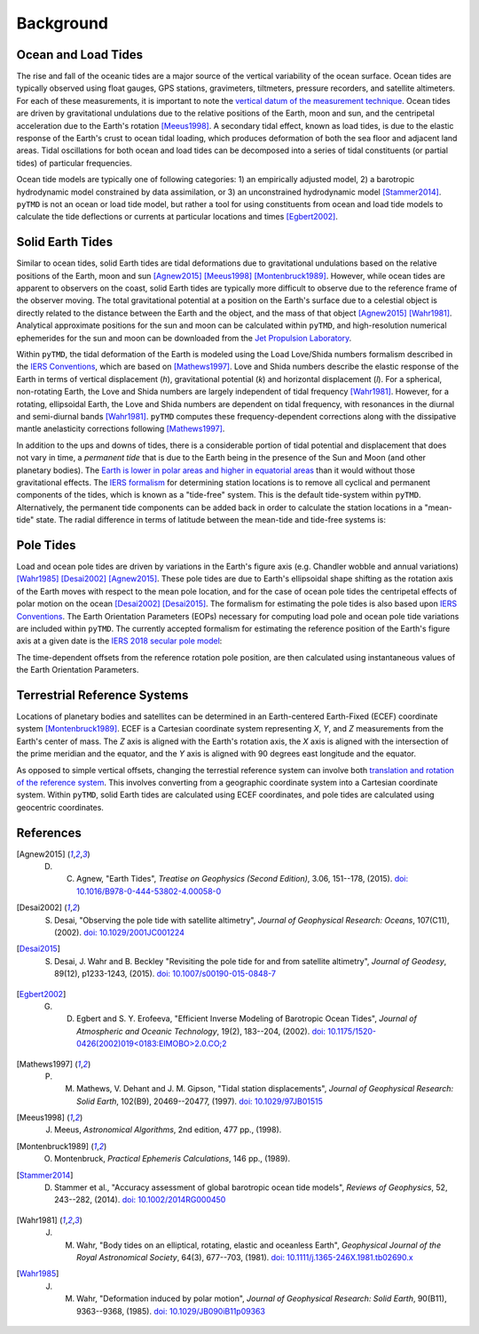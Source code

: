 ==========
Background
==========

Ocean and Load Tides
####################

The rise and fall of the oceanic tides are a major source of the vertical variability of the ocean surface.
Ocean tides are typically observed using float gauges, GPS stations, gravimeters, tiltmeters, pressure recorders, and satellite altimeters.
For each of these measurements, it is important to note the `vertical datum of the measurement technique <https://www.esr.org/data-products/antarctic_tg_database/ocean-tide-and-ocean-tide-loading/>`_.
Ocean tides are driven by gravitational undulations due to the relative positions of the Earth, moon and sun, and the centripetal acceleration due to the Earth's rotation [Meeus1998]_.
A secondary tidal effect, known as load tides, is due to the elastic response of the Earth's crust to ocean tidal loading, which produces deformation of both the sea floor and adjacent land areas.
Tidal oscillations for both ocean and load tides can be decomposed into a series of tidal constituents (or partial tides) of particular frequencies.

Ocean tide models are typically one of following categories:
1) an empirically adjusted model,
2) a barotropic hydrodynamic model constrained by data assimilation,
or 3) an unconstrained hydrodynamic model [Stammer2014]_.
``pyTMD`` is not an ocean or load tide model, but rather a tool for using constituents from ocean and load tide models to calculate the tide deflections or currents at particular locations and times [Egbert2002]_.

Solid Earth Tides
#################

Similar to ocean tides, solid Earth tides are tidal deformations due to gravitational undulations based on the relative positions of the Earth, moon and sun [Agnew2015]_ [Meeus1998]_ [Montenbruck1989]_.
However, while ocean tides are apparent to observers on the coast, solid Earth tides are typically more difficult to observe due to the reference frame of the observer moving.
The total gravitational potential at a position on the Earth's surface due to a celestial object is directly related to the distance between the Earth and the object, and the mass of that object [Agnew2015]_ [Wahr1981]_.
Analytical approximate positions for the sun and moon can be calculated within ``pyTMD``, and high-resolution numerical ephemerides for the sun and moon can be downloaded from the `Jet Propulsion Laboratory <https://ssd.jpl.nasa.gov/planets/orbits.html>`_.

Within ``pyTMD``, the tidal deformation of the Earth is modeled using the Load Love/Shida numbers formalism described in the `IERS Conventions <https://iers-conventions.obspm.fr/>`_, which are based on [Mathews1997]_.
Love and Shida numbers describe the elastic response of the Earth in terms of vertical displacement (*h*), gravitational potential (*k*) and horizontal displacement (*l*).
For a spherical, non-rotating Earth, the Love and Shida numbers are largely independent of tidal frequency [Wahr1981]_.
However, for a rotating, ellipsoidal Earth, the Love and Shida numbers are dependent on tidal frequency, with resonances in the diurnal and semi-diurnal bands [Wahr1981]_.
``pyTMD`` computes these frequency-dependent corrections along with the dissipative mantle anelasticity corrections following [Mathews1997]_.

In addition to the ups and downs of tides, there is a considerable portion of tidal potential and displacement that does not vary in time, a *permanent tide* that is due to the Earth being in the presence of the Sun and Moon (and other planetary bodies).
The `Earth is lower in polar areas and higher in equatorial areas <https://www.ngs.noaa.gov/PUBS_LIB/EGM96_GEOID_PAPER/egm96_geoid_paper.html>`_ than it would without those gravitational effects.
The `IERS formalism <https://iers-conventions.obspm.fr/>`_ for determining station locations is to remove all cyclical and permanent components of the tides, which is known as a "tide-free" system.
This is the default tide-system within ``pyTMD``.
Alternatively, the permanent tide components can be added back in order to calculate the station locations in a "mean-tide" state.
The radial difference in terms of latitude between the mean-tide and tide-free systems is:

.. math::
    :label: 1

    \delta r(\varphi) = -0.120582 \left(\frac{3}{2} sin^2 \varphi - \frac{1}{2} \right)

Pole Tides
##########

Load and ocean pole tides are driven by variations in the Earth's figure axis (e.g. Chandler wobble and annual variations) [Wahr1985]_ [Desai2002]_ [Agnew2015]_.
These pole tides are due to Earth's ellipsoidal shape shifting as the rotation axis of the Earth
moves with respect to the mean pole location, and for the case of ocean pole tides the centripetal effects of polar motion on the ocean [Desai2002]_ [Desai2015]_.
The formalism for estimating the pole tides is also based upon `IERS Conventions <https://iers-conventions.obspm.fr/>`_.
The Earth Orientation Parameters (EOPs) necessary for computing load pole and ocean pole tide variations are included within ``pyTMD``.
The currently accepted formalism for estimating the reference position of the Earth's figure axis at a given date is the `IERS 2018 secular pole model <https://iers-conventions.obspm.fr/chapter7.php>`_:

.. math::
    :label: 2

    \bar{x}_s(t) &= 0.055 + 0.001677(t - 2000.0)\\
    \bar{y}_s(t) &= 0.3205 + 0.00346(t - 2000.0)


The time-dependent offsets from the reference rotation pole position, are then calculated using instantaneous values of the Earth Orientation Parameters.


.. math::
    :label: 3

    m_1(t) &= x_p(t) - \bar{x}_s(t)\\
    m_2(t) &= -(y_p(t) - \bar{y}_s(t))

Terrestrial Reference Systems
#############################

Locations of planetary bodies and satellites can be determined in an Earth-centered Earth-Fixed (ECEF) coordinate system [Montenbruck1989]_.
ECEF is a Cartesian coordinate system representing *X*, *Y*, and *Z* measurements from the Earth's center of mass.
The *Z* axis is aligned with the Earth's rotation axis, the *X* axis is aligned with the intersection of the prime meridian and the equator, and the *Y* axis is aligned with 90 degrees east longitude and the equator.

As opposed to simple vertical offsets, changing the terrestial reference system can involve both `translation and rotation of the reference system <https://itrf.ign.fr/doc_ITRF/Transfo-ITRF2014_ITRFs.txt>`_.
This involves converting from a geographic coordinate system into a Cartesian coordinate system.
Within ``pyTMD``, solid Earth tides are calculated using ECEF coordinates, and pole tides are calculated using geocentric coordinates.

References
##########

.. [Agnew2015] D. C. Agnew, "Earth Tides", *Treatise on Geophysics (Second Edition)*, 3.06, 151--178, (2015). `doi: 10.1016/B978-0-444-53802-4.00058-0 <https://doi.org/10.1016/B978-0-444-53802-4.00058-0>`_

.. [Desai2002] S. Desai, "Observing the pole tide with satellite altimetry", *Journal of Geophysical Research: Oceans*, 107(C11), (2002). `doi: 10.1029/2001JC001224 <https://doi.org/10.1029/2001JC001224>`_

.. [Desai2015] S. Desai, J. Wahr and B. Beckley "Revisiting the pole tide for and from satellite altimetry", *Journal of Geodesy*, 89(12), p1233-1243, (2015). `doi: 10.1007/s00190-015-0848-7 <https://doi.org/10.1007/s00190-015-0848-7>`_

.. [Egbert2002] G. D. Egbert and S. Y. Erofeeva, "Efficient Inverse Modeling of Barotropic Ocean Tides", *Journal of Atmospheric and Oceanic Technology*, 19(2), 183--204, (2002). `doi: 10.1175/1520-0426(2002)019<0183:EIMOBO>2.0.CO;2`__

.. [Mathews1997] P. M. Mathews, V. Dehant and J. M. Gipson, "Tidal station displacements", *Journal of Geophysical Research: Solid Earth*, 102(B9), 20469--20477, (1997). `doi: 10.1029/97JB01515 <https://doi.org/10.1029/97JB01515>`_

.. [Meeus1998] J. Meeus, *Astronomical Algorithms*, 2nd edition, 477 pp., (1998).

.. [Montenbruck1989] O. Montenbruck, *Practical Ephemeris Calculations*, 146 pp., (1989).

.. [Stammer2014] D. Stammer et al., "Accuracy assessment of global barotropic ocean tide models", *Reviews of Geophysics*, 52, 243--282, (2014). `doi: 10.1002/2014RG000450 <https://doi.org/10.1002/2014RG000450>`_

.. [Wahr1981] J. M. Wahr, "Body tides on an elliptical, rotating, elastic and oceanless Earth", *Geophysical Journal of the Royal Astronomical Society*, 64(3), 677--703, (1981). `doi: 10.1111/j.1365-246X.1981.tb02690.x <https://doi.org/10.1111/j.1365-246X.1981.tb02690.x>`_

.. [Wahr1985] J. M. Wahr, "Deformation induced by polar motion", *Journal of Geophysical Research: Solid Earth*, 90(B11), 9363--9368, (1985). `doi: 10.1029/JB090iB11p09363 <https://doi.org/10.1029/JB090iB11p09363>`_

.. __: https://doi.org/10.1175/1520-0426(2002)019<0183:EIMOBO>2.0.CO;2
